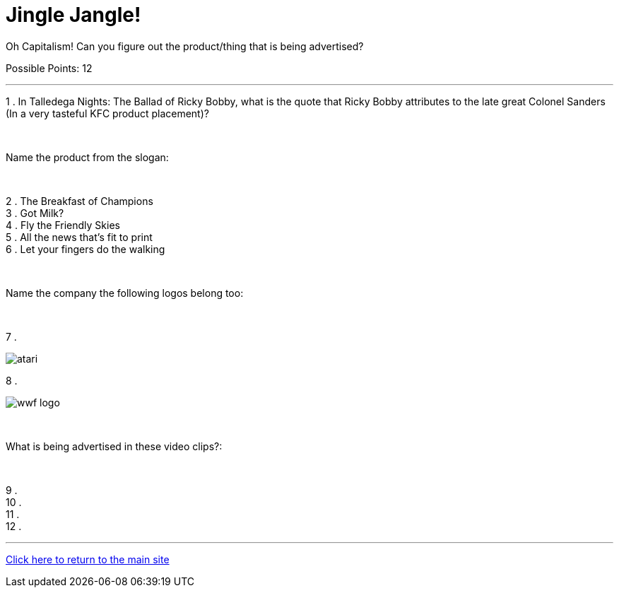= Jingle Jangle!

[example]
====
Oh Capitalism! Can you figure out the product/thing that is being advertised?

Possible Points: 12
====

'''

1 . In Talledega Nights: The Ballad of Ricky Bobby, what is the quote that Ricky Bobby attributes to the late great Colonel Sanders (In a very tasteful KFC product placement)?

+++<br/>+++

Name the product from the slogan: 

+++<br/>+++

2 . The Breakfast of Champions
+++<br/>+++
3 . Got Milk?
+++<br/>+++
4 . Fly the Friendly Skies
+++<br/>+++
5 . All the news that's fit to print
+++<br/>+++
6 . Let your fingers do the walking
+++<br/>+++

+++<br/>+++

Name the company the following logos belong too:

+++<br/>+++

7 .

image:../../resources/atari.png[]

8 .

image:../../resources/wwf-logo.jpg[]

+++<br/>+++

What is being advertised in these video clips?:

+++<br/>+++

9 . 
+++<br/>+++
10 .
+++<br/>+++
11 .
+++<br/>+++
12 .


'''

link:../../../index.html[Click here to return to the main site]